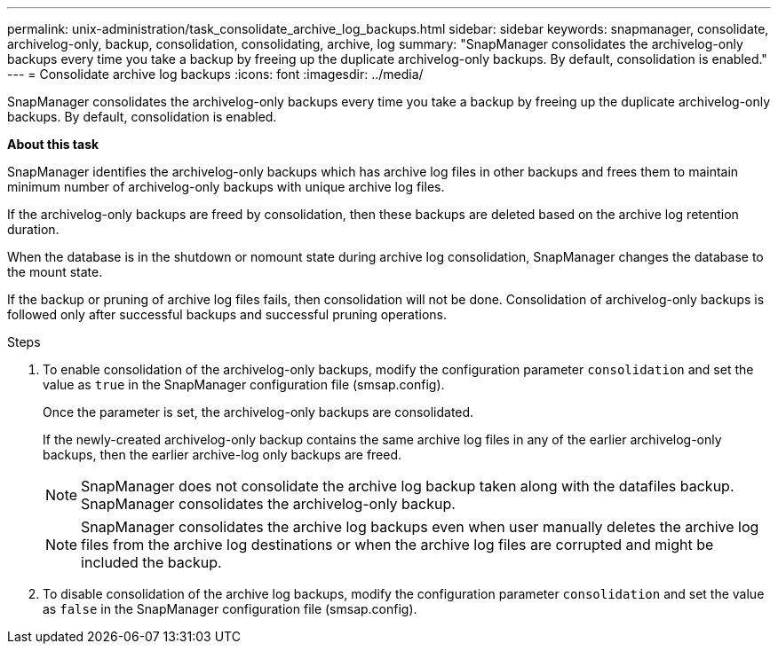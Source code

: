 ---
permalink: unix-administration/task_consolidate_archive_log_backups.html
sidebar: sidebar
keywords: snapmanager, consolidate, archivelog-only, backup, consolidation, consolidating, archive, log
summary: "SnapManager consolidates the archivelog-only backups every time you take a backup by freeing up the duplicate archivelog-only backups. By default, consolidation is enabled."
---
= Consolidate archive log backups
:icons: font
:imagesdir: ../media/

[.lead]
SnapManager consolidates the archivelog-only backups every time you take a backup by freeing up the duplicate archivelog-only backups. By default, consolidation is enabled.

*About this task*

SnapManager identifies the archivelog-only backups which has archive log files in other backups and frees them to maintain minimum number of archivelog-only backups with unique archive log files.

If the archivelog-only backups are freed by consolidation, then these backups are deleted based on the archive log retention duration.

When the database is in the shutdown or nomount state during archive log consolidation, SnapManager changes the database to the mount state.

If the backup or pruning of archive log files fails, then consolidation will not be done. Consolidation of archivelog-only backups is followed only after successful backups and successful pruning operations.

.Steps

. To enable consolidation of the archivelog-only backups, modify the configuration parameter `consolidation` and set the value as `true` in the SnapManager configuration file (smsap.config).
+
Once the parameter is set, the archivelog-only backups are consolidated.
+
If the newly-created archivelog-only backup contains the same archive log files in any of the earlier archivelog-only backups, then the earlier archive-log only backups are freed.
+
NOTE: SnapManager does not consolidate the archive log backup taken along with the datafiles backup. SnapManager consolidates the archivelog-only backup.
+
NOTE: SnapManager consolidates the archive log backups even when user manually deletes the archive log files from the archive log destinations or when the archive log files are corrupted and might be included the backup.

. To disable consolidation of the archive log backups, modify the configuration parameter `consolidation` and set the value as `false` in the SnapManager configuration file (smsap.config).
